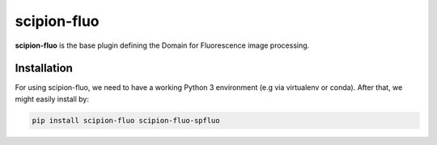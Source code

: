 
scipion-fluo
==========

**scipion-fluo** is the base plugin defining the Domain for Fluorescence image processing.


Installation
------------

For using scipion-fluo, we need to have a working Python 3 environment (e.g via virtualenv or conda).
After that, we might easily install by:

.. code-block:: bash

    pip install scipion-fluo scipion-fluo-spfluo
